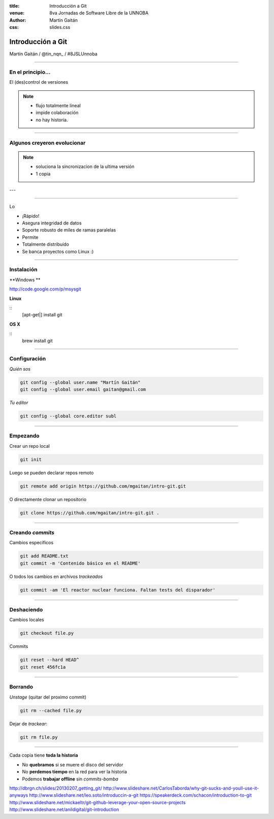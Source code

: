 :title: Introducción a Git
:venue: 8va Jornadas de Software Libre de la UNNOBA
:author: Martín Gaitán
:css: slides.css


Introducción a Git
====================


.. image:: img/Git-Logo-1788C.png


Martín Gaitán / @tin_nqn_ / #8JSLUnnoba

--------

En el principio...
--------------------


El (des)control de versiones

.. image:: img/01-copies.png

.. note::

    * flujo totalmente lineal
    * impide colaboración
    * no hay historia.


--------

Algunos creyeron evolucionar
------------------------------

.. image:: img/dropbox.jpg

.. note::

     * soluciona la sincronizacion de la ultima versión
     * 1 copia

---

.. image:: img/meme1.jpg

---------

Lo

- ¡Rápido!
- Asegura integridad de datos
- Soporte robusto de miles de ramas paralelas
- Permite
- Totalmente distribuído
- Se banca proyectos como Linux :)

------

Instalación
-----------

**Windows **

http://code.google.com/p/msysgit

**Linux**

::
    [apt-get|] install git

**OS X**

::
    brew install git

--------

Configuración
-------------

*Quién sos*

.. code:: bash

    git config --global user.name "Martín Gaitán"
    git config --global user.email gaitan@gmail.com


*Tu editor*

.. code:: bash

    git config --global core.editor subl

--------

Empezando
----------

Crear un repo local

.. code:: bash

    git init

Luego se pueden declarar repos remoto

.. code:: bash

    git remote add origin https://github.com/mgaitan/intro-git.git

O directamente clonar un repositorio

.. code:: bash

    git clone https://github.com/mgaitan/intro-git.git .

--------

Creando *commits*
------------------

Cambios específicos

.. code:: bash

    git add README.txt
    git commit -m 'Contenido básico en el README'

O todos los cambios en archivos *trackeados*

.. code:: bash

    git commit -am 'El reactor nuclear funciona. Faltan tests del disparador'

---------

Deshaciendo
-------------

Cambios locales

.. code:: bash

    git checkout file.py

Commits

.. code:: bash

    git reset --hard HEAD^
    git reset 456fc1a


--------

Borrando
---------

*Unstage* (quitar del proximo commit)

.. code:: bash

    git rm --cached file.py

Dejar de *trackear*:

.. code:: bash

    git rm file.py

------------








Cada copia tiene **toda la historia**

- No **quebramos** si se muere el disco del servidor
- No **perdemos tiempo** en la red para ver la historia
- Podemos **trabajar offline** sin *commits-bomba*





http://dbrgn.ch/slides/20130207_getting_git/
http://www.slideshare.net/CarlosTaborda/why-git-sucks-and-youll-use-it-anyways
http://www.slideshare.net/leo.soto/introduccin-a-git
https://speakerdeck.com/schacon/introduction-to-git
http://www.slideshare.net/mickaeltr/git-github-leverage-your-open-source-projects
http://www.slideshare.net/anildigital/git-introduction

